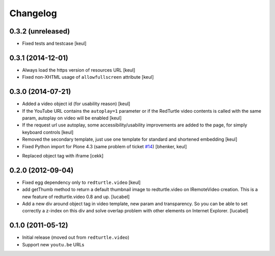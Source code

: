 Changelog
=========

0.3.2 (unreleased)
------------------

- Fixed tests and testcase
  [keul]


0.3.1 (2014-12-01)
------------------

- Always load the https version of resources URL
  [keul]
- Fixed non-XHTML usage of ``allowfullscreen`` attribute
  [keul]


0.3.0 (2014-07-21)
------------------

* Added a video object id (for usability reason)
  [keul]
* If the YouTube URL contains the ``autoplay=1`` parameter
  or if the RedTurtle video contents is called with the same
  param, autoplay on video will be enabled
  [keul]
* If the request url use autoplay, some accessibility/usability
  improvements are added to the page, for simply keyboard controls
  [keul]
* Removed the secondary template, just use one template for standard
  and shortened embedding
  [keul]
* Fixed Python import for Plone 4.3 (same problem of ticket `#14`__)
  [bhenker, keul]

__ https://github.com/RedTurtle/redturtle.video/pull/14

* Replaced object tag with iframe [cekk]

0.2.0 (2012-09-04)
------------------

* Fixed egg dependency only to ``redturtle.video``
  [keul]
* add getThumb method to return a default thumbnail image to redturtle.video on
  IRemoteVideo creation. This is a new feature of redturtle.video 0.8 and up.
  [lucabel]
* Add a new div around object tag in video template, new param and transparency.
  So you can be able to set correctly a z-index on this div and solve overlap
  problem with other elements on Internet Explorer.
  [lucabel]

0.1.0 (2011-05-12)
------------------

* Initial release (moved out from ``redturtle.video``)
* Support new ``youtu.be`` URLs

